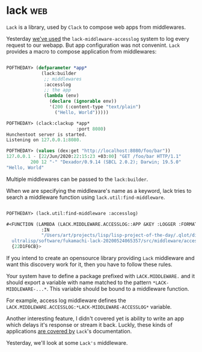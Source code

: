 * lack :web:
:PROPERTIES:
:Documentation: :)
:Docstrings: :(
:Tests:    :)
:Examples: :)
:RepositoryActivity: :)
:CI:       :)
:END:

~Lack~ is a library, used by ~Clack~ to compose web apps from
middlewares.

Yesterday [[https://40ants.com/lisp-project-of-the-day/2020/06/0106-lack-middleware-accesslog.html][we've used]] the ~lack-middleware-accesslog~ system to log every
request to our webapp. But app configuration was not convenint. ~Lack~
provides a macro to compose application from middlewares:

#+begin_src lisp

POFTHEDAY> (defparameter *app*
             (lack:builder
              ;; middlewares
              :accesslog
              ;; the app
              (lambda (env)
                (declare (ignorable env))
                '(200 (:content-type "text/plain")
                  ("Hello, World")))))

POFTHEDAY> (clack:clackup *app*
                          :port 8080)
Hunchentoot server is started.
Listening on 127.0.0.1:8080.

POFTHEDAY> (values (dex:get "http://localhost:8080/foo/bar"))
127.0.0.1 - [22/Jun/2020:22:15:23 +03:00] "GET /foo/bar HTTP/1.1"
         200 12 "-" "Dexador/0.9.14 (SBCL 2.0.2); Darwin; 19.5.0"
"Hello, World"

#+end_src

Multiple middlewares can be passed to the ~lack:builder~.

When we are specifying the middleware's name as a keyword, lack tries to
search a middleware function using ~lack.util:find-middleware~.

#+begin_src lisp

POFTHEDAY> (lack.util:find-middleware :accesslog)

#<FUNCTION (LAMBDA (LACK.MIDDLEWARE.ACCESSLOG::APP &KEY :LOGGER :FORMATTER)
             :IN
             "/Users/art/projects/lisp/lisp-project-of-the-day/.qlot/dists/\
  ultralisp/software/fukamachi-lack-20200524065357/src/middleware/accesslog.lisp")
  {22D1F6CB}>

#+end_src

If you intend to create an opensource library providing ~Lack~ middleware
and want this discovery work for it, then you have to follow these
rules.

Your system have to define a package prefixed with ~LACK.MIDDLEWARE.~ and
it should export a variable with name matched to the pattern
~*LACK-MIDDLEWARE-...*~. This variable should be bound to a middleware
function.

For example, access log middleware defines the
~LACK.MIDDLEWARE.ACCESSLOG:*LACK-MIDDLEWARE-ACCESSLOG*~ variable.

Another interesting feature, I didn't covered yet is ability to write an
app which delays it's response or stream it back. Luckly, these kinds of
applications [[https://github.com/fukamachi/lack#delayed-response-and-streaming-body][are covered by]] ~Lack~'s documentation.

Yesterday, we'll look at some ~Lack's~ middleware.
